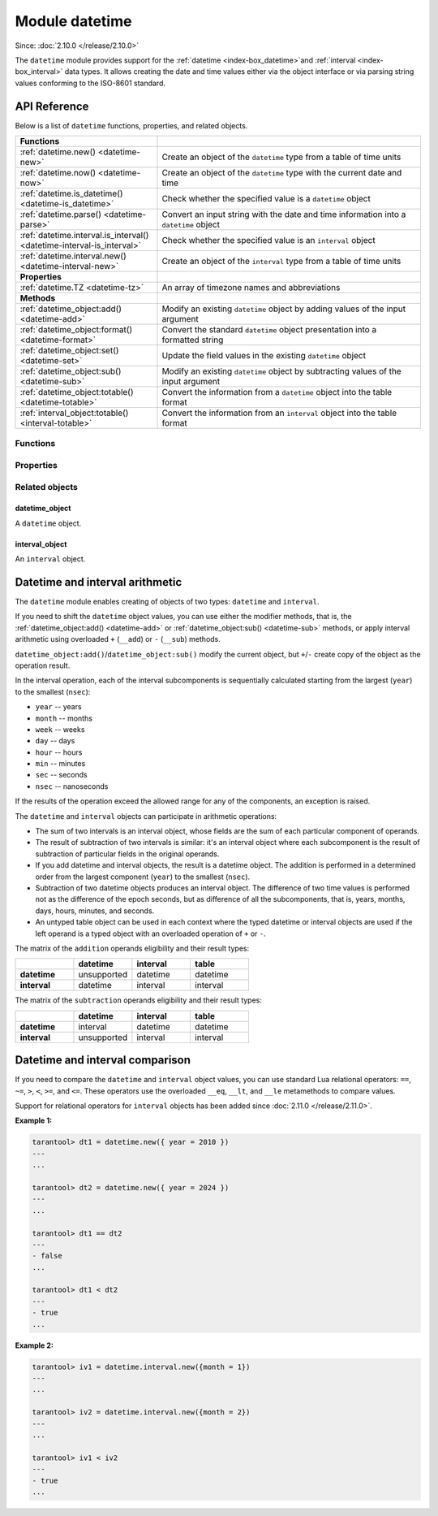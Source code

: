 ..  _datetime-module:

Module datetime
===============

Since: :doc:`2.10.0 </release/2.10.0>`

The ``datetime`` module provides support for the :ref:`datetime <index-box_datetime>`and :ref:`interval <index-box_interval>` data types.
It allows creating the date and time values either via the object interface
or via parsing string values conforming to the ISO-8601 standard.


.. _uri-module-api-reference:

API Reference
-------------

Below is a list of ``datetime`` functions, properties, and related objects.

..  container:: table

    ..  rst-class:: left-align-column-1
    ..  rst-class:: left-align-column-2

    ..  list-table::
        :widths: 35 65

        *   -   **Functions**
            -

        *   -   :ref:`datetime.new() <datetime-new>`
            -   Create an object of the ``datetime`` type from a table of time units

        *   -   :ref:`datetime.now() <datetime-now>`
            -   Create an object of the ``datetime`` type with the current date and time

        *   -   :ref:`datetime.is_datetime() <datetime-is_datetime>`
            -   Check whether the specified value is a ``datetime`` object

        *   -   :ref:`datetime.parse() <datetime-parse>`
            -   Convert an input string with the date and time information into a ``datetime`` object

        *   -   :ref:`datetime.interval.is_interval() <datetime-interval-is_interval>`
            -   Check whether the specified value is an ``interval`` object

        *   -   :ref:`datetime.interval.new() <datetime-interval-new>`
            -   Create an object of the ``interval`` type from a table of time units

        *   -   **Properties**
            -

        *   -   :ref:`datetime.TZ <datetime-tz>`
            -   An array of timezone names and abbreviations

        *   -   **Methods**
            -

        *   -   :ref:`datetime_object:add() <datetime-add>`
            -   Modify an existing ``datetime`` object by adding values of the input argument

        *   -   :ref:`datetime_object:format() <datetime-format>`
            -   Convert the standard ``datetime`` object presentation into a formatted string

        *   -   :ref:`datetime_object:set() <datetime-set>`
            -   Update the field values in the existing ``datetime`` object

        *   -   :ref:`datetime_object:sub() <datetime-sub>`
            -   Modify an existing ``datetime`` object by subtracting values of the input argument

        *   -   :ref:`datetime_object:totable() <datetime-totable>`
            -   Convert the information from a ``datetime`` object into the table format

        *   -   :ref:`interval_object:totable() <interval-totable>`
            -   Convert the information from an ``interval`` object into the table format






..  _datetime-module-api-reference-functions:

Functions
~~~~~~~~~

..  _datetime-new:

..  function:: datetime.new( [{ units }] )

    Create an object of the :ref:`datetime type <index-box_datetime>` from a table of time units.
    See the :ref:`description of units <datetime-new-args>` and :ref:`examples <datetime-new-example>` below.

    :param table units: Table of :ref:`time units <datetime-new-args>`.
                                If an empty table or no arguments are passed, the ``datetime`` object with the default values corresponding to Unix Epoch is created: ``1970-01-01T00:00:00Z``.

    :return: :ref:`datetime object <datetime_obj>`
    :rtype: cdata

    ..  _datetime-new-args:

    **Possible input time units for datetime.new()**

    ..  container:: table

        ..  list-table::
            :widths: 20 50 20 10
            :header-rows: 1

            *   -   Name
                -   Description
                -   Type
                -   Default

            *   -   nsec (usec, msec)
                -   Fractional part of the last second. You can specify either nanoseconds (``nsec``), or microseconds (``usec``), or milliseconds (``msec``).
                    Specifying two of these units simultaneously or all three ones lead to an error.
                -   number
                -   0

            *   -   sec
                -   Seconds. Value range: 0 - 60.
                -   number
                -   0

            *   -   min
                -   Minutes. Value range: 0 - 59.
                -   number
                -   0

            *   -   hour
                -   Hours. Value range: 0 - 23.
                -   number
                -   0

            *   -   day
                -   Day number. Value range: 1 - 31. The special value ``-1`` generates the last day of a particular month (see :ref:`example below <datetime-new-example>`).
                -   number
                -   1

            *   -   month
                -   Month number. Value range: 1 - 12.
                -   number
                -   1

            *   -   year
                -   Year.
                -   number
                -   1970

            *   -   timestamp
                -   Timestamp, in seconds. Similar to the Unix timestamp, but can have a fractional part that is converted in nanoseconds in the resulting ``datetime`` object.
                    If the fractional part for the last second is set via the ``nsec``, ``usec``, or ``msec`` units, the timestamp value should be integer otherwise an error occurs.
                    The timestamp is not allowed if you already set time and/or date via specific units, namely, ``sec``, ``min``, ``hour``, ``day``, ``month``, and ``year``.
                -   number
                -   0

            *   -   tzoffset
                -   Time zone offset from UTC, in minutes. If both ``tzoffset`` and ``tz`` are specified, ``tz`` has the preference and the ``tzoffset`` value is ignored.
                -   number
                -   0

            *   -   tz
                -   Time zone name according to the `tz database <https://en.wikipedia.org/wiki/Tz_database>`__.
                -   string
                -   -

    ..  _datetime-new-example:

    **Examples:**

    ..  code-block:: tarantoolsession

        tarantool> datetime.new {
                    nsec = 123456789,

                    sec = 20,
                    min = 25,
                    hour = 18,

                    day = 20,
                    month = 8,
                    year = 2021,

                    tzoffset  = 180
                    }
        ---
        - 2021-08-20T18:25:20.123456789+0300
        ...

        tarantool> datetime.new {
                    nsec = 123456789,

                    sec = 20,
                    min = 25,
                    hour = 18,

                    day = 20,
                    month = 8,
                    year = 2021,

                    tzoffset = 60,
                    tz = 'Europe/Moscow'
                    }
        ---
        - 2021-08-20T18:25:20.123456789 Europe/Moscow
        ...

        tarantool> datetime.new {
                    day = -1,
                    month = 2,
                    year = 2021,
                    }
        ---
        - 2021-02-28T00:00:00Z
        ...

        tarantool> datetime.new {
                    timestamp = 1656664205.123,
                    tz = 'Europe/Moscow'
                    }
        ---
        - 2022-07-01T08:30:05.122999906 Europe/Moscow
        ...

        tarantool> datetime.new {
                    nsec = 123,
                    timestamp = 1656664205,
                    tz = 'Europe/Moscow'
                    }
        ---
        - 2022-07-01T08:30:05.000000123 Europe/Moscow
        ...


..  _datetime-now:

..  function:: datetime.now()

    Create an object of the ``datetime`` type with the current date and time.

    :return: :ref:`datetime object <datetime_obj>`
    :rtype: cdata

..  _datetime-is_datetime:

..  function:: datetime.is_datetime([value])

    Check whether the specified value is a ``datetime`` object.

    :param any value: the value to check

    :return: ``true`` if the specified value is a ``datetime`` object; otherwise, ``false``
    :rtype: boolean

..  _datetime-parse:

..  function:: datetime.parse( 'input_string'[, {format, tzoffset} ] )

    Convert an input string with the date and time information into a ``datetime`` object.
    The input string should be formatted according to one of the following standards:

    *   ISO 8601
    *   RFC 3339
    *   extended `strftime <https://www.freebsd.org/cgi/man.cgi?query=strftime&sektion=3>`__ -- see description of the :ref:`format() <datetime-format>` for details.

    By default fields that are not specified are equal to appropriate values in a Unix time.

    :param string input_string: string with the date and time information.
    :param string format: indicator of the ``input_string`` format.
                          Possible values: 'iso8601', 'rfc3339', or ``strptime``-like format string.
                          If no value is set, the default formatting is used (``"%F %T %Z"``).
    :param number tzoffset: time zone offset from UTC, in minutes.

    :return: a datetime_object
    :rtype: cdata
    :return: a number of parsed characters
    :rtype: number

    **Example:**

    ..  code-block:: tarantoolsession

        tarantool> datetime.parse('1970-01-01T00:00:00Z')
        ---
        - 1970-01-01T00:00:00Z
        - 20
        ...

        tarantool> t = datetime.parse('1970-01-01T00:00:00', {format = 'iso8601', tzoffset = 180})

        tarantool> t
        ---
        - 1970-01-01T00:00:00+0300
        ...

        tarantool> t = datetime.parse('2017-12-27T18:45:32.999999-05:00', {format = 'rfc3339'})

        tarantool> t
        ---
        - 2017-12-27T18:45:32.999999-0500
        ...

        tarantool> T = datetime.parse('Thu Jan  1 03:00:00 1970', {format = '%c'})

        tarantool> T
        ---
        - 1970-01-01T03:00:00Z
        ...

        tarantool> T = datetime.parse('12/31/2020', {format = '%m/%d/%y'})

        tarantool> T
        ---
        - 2020-12-31T00:00:00Z
        ...

        tarantool> T = datetime.parse('1970-01-01T03:00:00.125000000+0300', {format = '%FT%T.%f%z'})

        tarantool> T
        ---
        - 1970-01-01T03:00:00.125+0300
        ...

        tarantool> dt = datetime.parse('01:01:01', {format ='%H:%M:%S'})
        ---
        ...

        tarantool> dt.year
        ---
        - 1970
        ...

        tarantool> dt.month
        ---
        - 1
        ...

        tarantool> dt.wday
        ---
        - 5
        ...

..  _datetime-interval-is_interval:

..  function:: datetime.interval.is_interval([value])

    Since: :doc:`3.2.0 </release/3.2.0>`

    Check whether the specified value is an ``interval`` object.

    :param any value: the value to check

    :return: ``true`` if the specified value is an ``interval`` object; otherwise, ``false``
    :rtype: boolean

    **Examples:**

    If a numeric value is passed to ``is_interval()``, it returns ``false``:

    ..  code-block:: tarantoolsession

        tarantool> datetime = require('datetime')
        ---
        ...
        tarantool> datetime.interval.is_interval(123)
        ---
        - false
        ...

    If an interval object is passed to ``is_interval()``, it returns ``true``:

    ..  code-block:: tarantoolsession

        tarantool> datetime.interval.is_interval(datetime.interval.new())
        ---
        - true
        ...

..  _datetime-interval-new:

..  function:: datetime.interval.new()

    Create an object of the :ref:`interval type <index-box_interval>` from a table of time units.
    See :ref:`description of units <interval-new-args>` and :ref:`examples <interval-new-example>` below.

    :param table input: Table with :ref:`time units and parameters<interval-new-args>`. For all possible time units, the values are not restricted.
                                If an empty table or no arguments are passed, the ``interval`` object with the default value ``0 seconds`` is created.

    :return: interval_object
    :rtype: cdata

    ..  _interval-new-args:

    **Possible input time units and parameters for datetime.interval.new()**

    ..  container:: table

        ..  list-table::
            :widths: 20 50 20 10
            :header-rows: 1

            *   -   Name
                -   Description
                -   Type
                -   Default

            *   -   nsec (usec, msec)
                -   Fractional part of the last second. You can specify either nanoseconds (``nsec``), or microseconds (``usec``), or milliseconds (``msec``).
                    Specifying two of these units simultaneously or all three ones lead to an error.
                -   number
                -   0

            *   -   sec
                -   Seconds
                -   number
                -   0

            *   -   min
                -   Minutes
                -   number
                -   0

            *   -   hour
                -   Hours
                -   number
                -   0

            *   -   day
                -   Day number
                -   number
                -   0

            *   -   week
                -   Week number
                -   number
                -   0

            *   -   month
                -   Month number
                -   number
                -   0

            *   -   year
                -   Year
                -   number
                -   0

            *   -   adjust
                -   Defines how to round days in a month after an arithmetic operation.
                -   string
                -   'none'

    ..  _interval-new-example:

    **Examples:**

    ..  code-block:: tarantoolsession

        tarantool> datetime.interval.new()

        ---
        - 0 seconds
        ...

        tarantool> datetime.interval.new {
                    month = 6,
                    year = 1
                    }
        ---
        - +1 years, 6 months
        ...

        tarantool> datetime.interval.new {
                    day = -1
                    }
        ---
        - -1 days
        ...




..  _datetime-module-api-reference-properties:

Properties
~~~~~~~~~~

..  _datetime-tz:

..  data:: TZ

    Since: :doc:`2.11.0 </release/2.11.0>`

    An array of timezone names and abbreviations.



..  _datetime-module-api-reference-objects:

Related objects
~~~~~~~~~~~~~~~

.. _datetime_obj:

datetime_object
***************

..  class:: datetime_object

    A ``datetime`` object.

    ..  _datetime-add:

    ..  method:: add( input[, { adjust } ] )

        Modify an existing datetime object by adding values of the input argument.
        See also: :ref:`interval_arithm`.

        :param table input: an :ref:`interval object <interval_obj>` or an equivalent table (see **Example #1**)
        :param string adjust: defines how to round days in a month after an arithmetic operation.
                                Possible values: ``none``, ``last``, ``excess`` (see **Example #2**). Defaults to ``none``.

        :return: datetime_object
        :rtype: cdata

        **Example #1:**

        ..  code-block:: tarantoolsession

            tarantool> dt = datetime.new {
                        day = 26,
                        month = 8,
                        year = 2021,
                        tzoffset  = 180
                        }
            ---
            ...

            tarantool> iv = datetime.interval.new {day = 7}
            ---
            ...

            tarantool> dt, iv
            ---
            - 2021-08-26T00:00:00+0300
            - +7 days
            ...

            tarantool> dt:add(iv)
            ---
            - 2021-09-02T00:00:00+0300
            ...

            tarantool> dt:add{ day = 7 }
            ---
            - 2021-09-09T00:00:00+0300
            ...

        ..  _datetime-add-example2:

        **Example #2:**

        ..  code-block:: tarantoolsession

            tarantool> dt = datetime.new {
                        day = 29,
                        month = 2,
                        year = 2020
                        }
            ---
            ...

            tarantool> dt:add{month = 1, adjust = 'none'}
            ---
            - 2020-03-29T00:00:00Z
            ...

            tarantool> dt = datetime.new {
                        day = 29,
                        month = 2,
                        year = 2020
                        }
            ---
            ...

            tarantool> dt:add{month = 1, adjust = 'last'}
            ---
            - 2020-03-31T00:00:00Z
            ...

            tarantool> dt = datetime.new {
                        day = 31,
                        month = 1,
                        year = 2020
                        }
            ---
            ...

            tarantool> dt:add{month = 1, adjust = 'excess'}
            ---
            - 2020-03-02T00:00:00Z
            ...

    ..  _datetime-format:

    ..  method:: format( ['input_string'] )

        Convert the standard ``datetime`` object presentation into a formatted string.
        The conversion specifications are the same as in the `strftime <https://www.freebsd.org/cgi/man.cgi?query=strftime&sektion=3>`__ library.
        Additional specification for nanoseconds is `%f` which also allows a modifier to control the output precision of fractional part: `%5f` (see the example below).
        If no arguments are set for the method, the default conversions are used: `'%FT%T.%f%z'` (see the example below).

        :param string input_string: string consisting of zero or more conversion specifications and ordinary characters

        :return: string with the formatted date and time information
        :rtype: string

        **Example:**

        ..  code-block:: tarantoolsession

            tarantool> dt = datetime.new {
                        nsec = 123456789,

                        sec = 20,
                        min = 25,
                        hour = 18,

                        day = 20,
                        month = 8,
                        year = 2021,

                        tzoffset  = 180
                        }
            ---
            ...

            tarantool> dt:format('%d.%m.%y %H:%M:%S.%5f')
            ---
            - 20.08.21 18:25:20.12345
            ...

            tarantool> dt:format()
            ---
            - 2021-08-20T18:25:20.123456789+0300
            ...

            tarantool> dt:format('%FT%T.%f%z')
            ---
            - 2021-08-20T18:25:20.123456789+0300
            ...

    ..  _datetime-set:

    ..  method:: set( [{ units }] )

        Update the field values in the existing ``datetime`` object.

        :param table units: Table of time units. The :ref:`time units <datetime-new-args>` are the same as for the ``datetime.new()`` function.

        :return: updated datetime_object
        :rtype: cdata

        **Example:**

        ..  code-block:: tarantoolsession

            tarantool> dt = datetime.new {
                        nsec = 123456789,

                        sec = 20,
                        min = 25,
                        hour = 18,

                        day = 20,
                        month = 8,
                        year = 2021,

                        tzoffset  = 180
                        }

            tarantool> dt:set {msec = 567}
            ---
            - 2021-08-20T18:25:20.567+0300
            ...

            tarantool> dt:set {tzoffset = 60}
            ---
            - 2021-08-20T18:25:20.567+0100
            ...


    ..  _datetime-sub:

    ..  method:: sub( { input[, adjust ] } )

        Modify an existing datetime object by subtracting values of the input argument.
        See also: :ref:`interval_arithm`.

        :param table input: an :ref:`interval object <interval_obj>` or an equivalent table (see **Example**)
        :param string adjust: defines how to round days in a month after an arithmetic operation.
                                Possible values: ``none``, ``last``, ``excess``. Defaults to ``none``.
                                The logic is similar to the one of the ``:add()`` method -- see :ref:`Example #2 <datetime-add-example2>`.

        :return: datetime_object
        :rtype: cdata

        **Example:**

        ..  code-block:: tarantoolsession

            tarantool> dt = datetime.new {
                        day = 26,
                        month = 8,
                        year = 2021,
                        tzoffset  = 180
                        }
            ---
            ...

            tarantool> iv = datetime.interval.new {day = 5}
            ---
            ...

            tarantool> dt, iv
            ---
            - 2021-08-26T00:00:00+0300
            - +5 days
            ...

            tarantool> dt:sub(iv)
            ---
            - 2021-08-21T00:00:00+0300
            ...

            tarantool> dt:sub{ day = 1 }
            ---
            - 2021-08-20T00:00:00+0300
            ...


    ..  _datetime-totable:

    ..  method:: totable()

        Convert the information from a ``datetime`` object into the table format.
        The resulting table has the following fields:

        ..  container:: table

            ..  list-table::
                :widths: 30 70
                :header-rows: 1

                *   -   Field name
                    -   Description

                *   -   nsec
                    -   Nanoseconds

                *   -   sec
                    -   Seconds

                *   -   min
                    -   Minutes

                *   -   hour
                    -   Hours

                *   -   day
                    -   Day number

                *   -   month
                    -   Month number

                *   -   year
                    -   Year

                *   -   wday
                    -   Days since the beginning of the week

                *   -   yday
                    -   Days since the beginning of the year

                *   -   isdst
                    -   Is the DST (Daylight saving time) applicable for the date. Boolean.

                *   -   tzoffset
                    -   Time zone offset from UTC

        :return: table with the date and time parameters
        :rtype: table

        **Example:**

        ..  code-block:: tarantoolsession

            tarantool> dt = datetime.new {
                        sec = 20,
                        min = 25,
                        hour = 18,

                        day = 20,
                        month = 8,
                        year = 2021,
                        }
            ---
            ...

            tarantool> dt:totable()
            ---
            - sec: 20
              min: 25
              yday: 232
              day: 20
              nsec: 0
              isdst: false
              wday: 6
              tzoffset: 0
              month: 8
              year: 2021
              hour: 18
            ...


.. _interval_obj:

interval_object
***************

..  class:: interval_object

    An ``interval`` object.

    ..  _interval-totable:

    ..  method:: totable()

        Convert the information from an ``interval`` object into the table format.
        The resulting table has the following fields:

        ..  container:: table

            ..  list-table::
                :widths: 30 70
                :header-rows: 1

                *   -   Field name
                    -   Description

                *   -   nsec
                    -   Nanoseconds

                *   -   sec
                    -   Seconds

                *   -   min
                    -   Minutes

                *   -   hour
                    -   Hours

                *   -   day
                    -   Day number

                *   -   month
                    -   Month number

                *   -   year
                    -   Year

                *   -   week
                    -   Week number

                *   -   adjust
                    -   Defines how to round days in a month after an arithmetic operation.

        :return: table with the date and time parameters
        :rtype: table

        **Example:**

        ..  code-block:: tarantoolsession

            tarantool> iv = datetime.interval.new{month = 1, adjust = 'last'}
            ---
            ...

            tarantool> iv:totable()
            ---
            - adjust: last
              sec: 0
              nsec: 0
              day: 0
              week: 0
              hour: 0
              month: 1
              year: 0
              min: 0
            ...




.. _interval_arithm:

Datetime and interval arithmetic
--------------------------------

The ``datetime`` module enables creating of objects of two types: ``datetime`` and ``interval``.

If you need to shift the ``datetime`` object values, you can use either the modifier methods, that is, the :ref:`datetime_object:add() <datetime-add>` or :ref:`datetime_object:sub() <datetime-sub>` methods,
or apply interval arithmetic using overloaded ``+`` (``__add``) or ``-`` (``__sub``) methods.

``datetime_object:add()``/``datetime_object:sub()`` modify the current object, but ``+``/``-`` create copy of the object as the operation result.

In the interval operation, each of the interval subcomponents is sequentially calculated starting from the largest (``year``) to the smallest (``nsec``):

*   ``year`` -- years
*   ``month`` -- months
*   ``week`` -- weeks
*   ``day`` -- days
*   ``hour`` -- hours
*   ``min`` -- minutes
*   ``sec`` -- seconds
*   ``nsec`` -- nanoseconds

If the results of the operation exceed the allowed range for any of the components, an exception is raised.

The ``datetime`` and ``interval`` objects can participate in arithmetic operations:

*   The sum of two intervals is an interval object, whose fields are the sum of each particular component of operands.

*   The result of subtraction of two intervals is similar: it's an interval object where each subcomponent is the result of subtraction of particular fields in the original operands.

*   If you add datetime and interval objects, the result is a datetime object. The addition is performed in a determined order from the largest component (``year``) to the smallest (``nsec``).

*   Subtraction of two datetime objects produces an interval object. The difference of two time values is performed not as the difference of the epoch seconds,
    but as difference of all the subcomponents, that is, years, months, days, hours, minutes, and seconds.

*   An untyped table object can be used in each context where the typed datetime or interval objects are used if the left operand is a typed object with an overloaded operation of ``+`` or ``-``.

The matrix of the ``addition`` operands eligibility and their result types:

..  container:: table

    ..  list-table::
        :widths: 25 25 25 25
        :header-rows: 1

        *   -
            -   datetime
            -   interval
            -   table

        *   -   **datetime**
            -   unsupported
            -   datetime
            -   datetime

        *   -   **interval**
            -   datetime
            -   interval
            -   interval


The matrix of the ``subtraction`` operands eligibility and their result types:

..  container:: table

    ..  list-table::
        :widths: 25 25 25 25
        :header-rows: 1

        *   -
            -   datetime
            -   interval
            -   table

        *   -   **datetime**
            -   interval
            -   datetime
            -   datetime

        *   -   **interval**
            -   unsupported
            -   interval
            -   interval

.. _interval_comp:

Datetime and interval comparison
--------------------------------

If you need to compare the ``datetime`` and ``interval`` object values, you can use standard Lua relational operators: ``==``, ``~=``, ``>``, ``<``, ``>=``, and ``<=``. These operators use the overloaded ``__eq``, ``__lt``, and ``__le`` metamethods to compare values.

Support for relational operators for ``interval`` objects has been added since :doc:`2.11.0 </release/2.11.0>`.

**Example 1:**

..  code-block:: tarantoolsession

    tarantool> dt1 = datetime.new({ year = 2010 })
    ---
    ...

    tarantool> dt2 = datetime.new({ year = 2024 })
    ---
    ...

    tarantool> dt1 == dt2
    ---
    - false
    ...

    tarantool> dt1 < dt2
    ---
    - true
    ...

**Example 2:**

..  code-block:: tarantoolsession

    tarantool> iv1 = datetime.interval.new({month = 1})
    ---
    ...

    tarantool> iv2 = datetime.interval.new({month = 2})
    ---
    ...

    tarantool> iv1 < iv2
    ---
    - true
    ...
